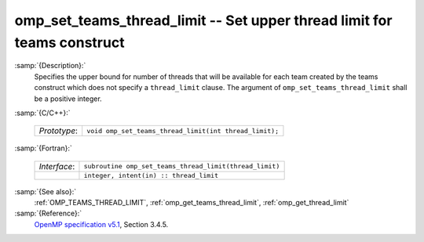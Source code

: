 ..
  Copyright 1988-2022 Free Software Foundation, Inc.
  This is part of the GCC manual.
  For copying conditions, see the GPL license file

  .. _omp_set_teams_thread_limit:

omp_set_teams_thread_limit -- Set upper thread limit for teams construct
************************************************************************

:samp:`{Description}:`
  Specifies the upper bound for number of threads that will be available
  for each team created by the teams construct which does not specify a
  ``thread_limit`` clause.  The argument of
  ``omp_set_teams_thread_limit`` shall be a positive integer.

:samp:`{C/C++}:`

  .. list-table::

     * - *Prototype*:
       - ``void omp_set_teams_thread_limit(int thread_limit);``

:samp:`{Fortran}:`

  .. list-table::

     * - *Interface*:
       - ``subroutine omp_set_teams_thread_limit(thread_limit)``
     * -
       - ``integer, intent(in) :: thread_limit``

:samp:`{See also}:`
  :ref:`OMP_TEAMS_THREAD_LIMIT`, :ref:`omp_get_teams_thread_limit`, :ref:`omp_get_thread_limit`

:samp:`{Reference}:`
  `OpenMP specification v5.1 <https://www.openmp.org>`_, Section 3.4.5.

